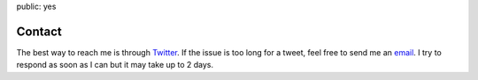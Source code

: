 public: yes

Contact
===============

The best way to reach me is through `Twitter <https://twitter.com/intent/tweet?screen_name=pasanpr>`__. If the issue is too long for a tweet, feel free to send me an `email <mailto:support@pasanpremaratne.com>`__. I try to respond as soon as I can but it may take up to 2 days.
